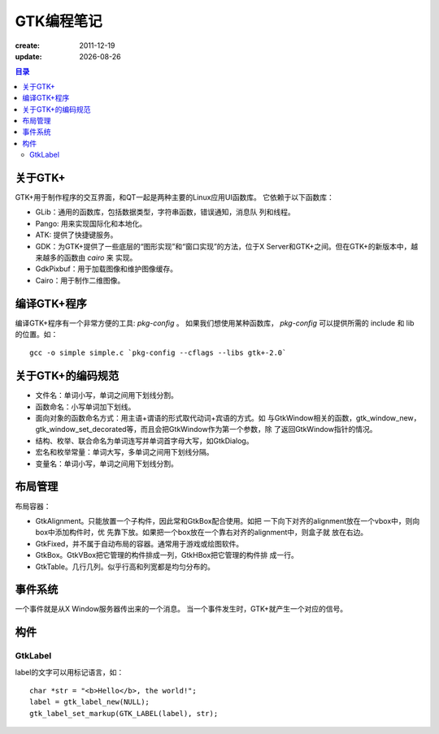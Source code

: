 ==============================
GTK编程笔记
==============================

:create: 2011-12-19
:update: |date|

.. |date| date::

.. contents:: 目录

关于GTK+
==============================

GTK+用于制作程序的交互界面，和QT一起是两种主要的Linux应用UI函数库。
它依赖于以下函数库：

- GLib：通用的函数库，包括数据类型，字符串函数，错误通知，消息队
  列和线程。
- Pango: 用来实现国际化和本地化。
- ATK: 提供了快捷键服务。
- GDK：为GTK+提供了一些底层的“图形实现”和“窗口实现”的方法，位于X
  Server和GTK+之间。但在GTK+的新版本中，越来越多的函数由 `cairo` 来
  实现。
- GdkPixbuf：用于加载图像和维护图像缓存。
- Cairo：用于制作二维图像。

编译GTK+程序
==============================

编译GTK+程序有一个非常方便的工具: `pkg-config` 。
如果我们想使用某种函数库， `pkg-config` 可以提供所需的 include 和
lib 的位置。如： ::

  gcc -o simple simple.c `pkg-config --cflags --libs gtk+-2.0`

关于GTK+的编码规范
==============================

- 文件名：单词小写，单词之间用下划线分割。
- 函数命名：小写单词加下划线。
- 面向对象的函数命名方式：用主语+谓语的形式取代动词+宾语的方式。如
  与GtkWindow相关的函数，gtk_window_new，
  gtk_window_set_decorated等，而且会把GtkWindow作为第一个参数，除
  了返回GtkWindow指针的情况。
- 结构、枚举、联合命名为单词连写并单词首字母大写，如GtkDialog。
- 宏名和枚举常量：单词大写，多单词之间用下划线分隔。
- 变量名：单词小写，单词之间用下划线分割。

布局管理
==============================

布局容器：

- GtkAlignment。只能放置一个子构件，因此常和GtkBox配合使用。如把
  一下向下对齐的alignment放在一个vbox中，则向box中添加构件时，优
  先靠下放。如果把一个box放在一个靠右对齐的alignment中，则盒子就
  放在右边。
- GtkFixed，并不属于自动布局的容器。通常用于游戏或绘图软件。
- GtkBox。GtkVBox把它管理的构件排成一列，GtkHBox把它管理的构件排
  成一行。
- GtkTable。几行几列。似乎行高和列宽都是均匀分布的。

事件系统
==============================

一个事件就是从X Window服务器传出来的一个消息。
当一个事件发生时，GTK+就产生一个对应的信号。

构件
==============================

GtkLabel
------------------------------

label的文字可以用标记语言，如： ::

    char *str = "<b>Hello</b>, the world!";
    label = gtk_label_new(NULL);
    gtk_label_set_markup(GTK_LABEL(label), str);

